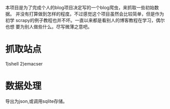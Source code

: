 本项目是为了完成个人的blog项目决定写的一个blog爬虫，来抓取一些初始数据。
并没有打算做到怎样的程度。不过感觉这个项目虽然会比较简单，但是作为初学
scrapy的例子教程也并不坏。一直以来都是看别人的博客教程在学习，偶尔也想
要为别人做些什么。尽写微薄之意吧。

* 抓取站点
1)shell
2)emacser

* 数据处理
导出为json,或调用sqlite存储。
